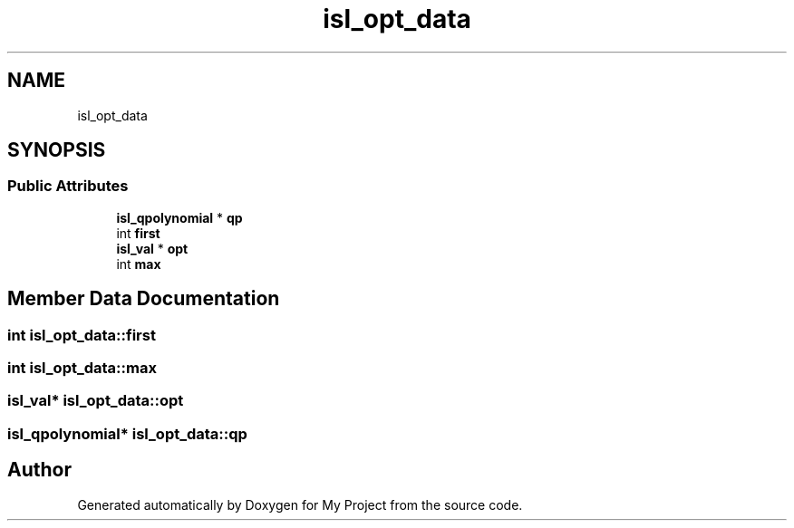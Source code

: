 .TH "isl_opt_data" 3 "Sun Jul 12 2020" "My Project" \" -*- nroff -*-
.ad l
.nh
.SH NAME
isl_opt_data
.SH SYNOPSIS
.br
.PP
.SS "Public Attributes"

.in +1c
.ti -1c
.RI "\fBisl_qpolynomial\fP * \fBqp\fP"
.br
.ti -1c
.RI "int \fBfirst\fP"
.br
.ti -1c
.RI "\fBisl_val\fP * \fBopt\fP"
.br
.ti -1c
.RI "int \fBmax\fP"
.br
.in -1c
.SH "Member Data Documentation"
.PP 
.SS "int isl_opt_data::first"

.SS "int isl_opt_data::max"

.SS "\fBisl_val\fP* isl_opt_data::opt"

.SS "\fBisl_qpolynomial\fP* isl_opt_data::qp"


.SH "Author"
.PP 
Generated automatically by Doxygen for My Project from the source code\&.
